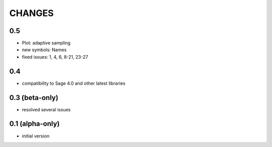 CHANGES
=======

0.5
---

- Plot: adaptive sampling
- new symbols: Names
- fixed issues: 1, 4, 6, 8-21, 23-27

0.4
---

- compatibility to Sage 4.0 and other latest libraries

0.3 (beta-only)
---------------

- resolved several issues

0.1 (alpha-only)
----------------

- initial version